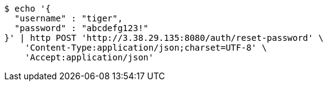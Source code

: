 [source,bash]
----
$ echo '{
  "username" : "tiger",
  "password" : "abcdefg123!"
}' | http POST 'http://3.38.29.135:8080/auth/reset-password' \
    'Content-Type:application/json;charset=UTF-8' \
    'Accept:application/json'
----